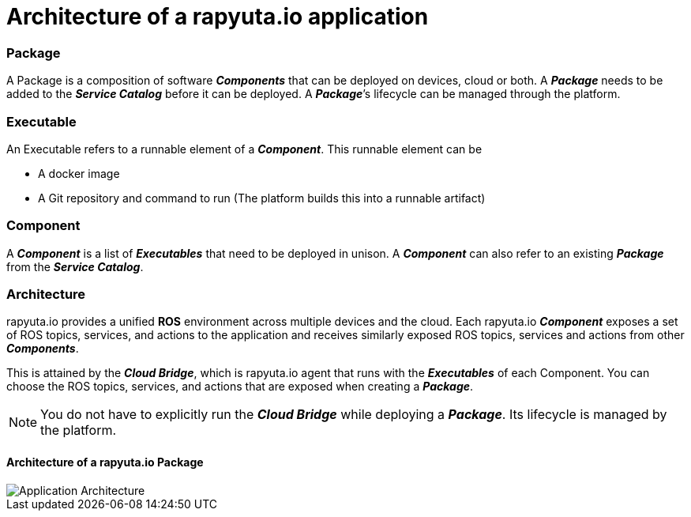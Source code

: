 = Architecture of a rapyuta.io application

=== Package
A Package is a composition of software *_Components_* that can be deployed on devices, cloud or both. A *_Package_* needs to be added to the *_Service Catalog_* before it can be deployed. A *_Package_*’s lifecycle can be managed through the platform.

=== Executable
An Executable refers to a runnable element of a *_Component_*. This runnable element can be

* A docker image
* A Git repository and command to run (The platform builds this into a runnable artifact)

=== Component
A *_Component_* is a list of *_Executables_* that need to be deployed in unison. A *_Component_* can also refer to an existing *_Package_* from the *_Service Catalog_*.

=== Architecture
rapyuta.io provides a unified *ROS* environment across multiple devices and the cloud. Each rapyuta.io *_Component_* exposes a set of ROS topics, services, and actions to the application and receives similarly exposed ROS topics, services and actions from other *_Components_*. 

This is attained by the *_Cloud Bridge_*, which is rapyuta.io agent that runs with the *_Executables_* of each Component. You can choose the ROS topics, services, and actions that are exposed when creating a *_Package_*. 

[NOTE]
====
You do not have to explicitly run the *_Cloud Bridge_* while deploying a *_Package_*. Its lifecycle is managed by the platform.
====

==== Architecture of a rapyuta.io Package

image::app_arch.png["Application Architecture"]